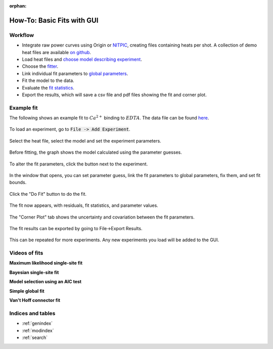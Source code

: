 :orphan:

===========================
How-To: Basic Fits with GUI
===========================

Workflow
========

+ Integrate raw power curves using Origin or `NITPIC  <http://biophysics.swmed.edu/MBR/software.html>`_,
  creating files containing heats per shot.  A collection of demo heat files
  are available `on github <https://github.com/harmslab/pytc-demos>`_.
+ Load heat files and `choose model describing experiment <https://pytc.readthedocs.io/en/latest/indiv_models.html>`_.
+ Choose the `fitter <https://pytc.readthedocs.io/en/latest/fitters.html>`_.
+ Link individual fit parameters to `global parameters <https://pytc.readthedocs.io/en/latest/global_models.html>`_.
+ Fit the model to the data.
+ Evaluate the `fit statistics <https://pytc.readthedocs.io/en/latest/statistics.html>`_.
+ Export the results, which will save a csv file and pdf files showing the fit and corner plot.

Example fit
===========

The following shows an example fit to :math:`Ca^{2+}` binding to :math:`EDTA`. 
The data file can be found `here <https://github.com/harmslab/pytc-demos/blob/master/ca-edta/hepes-01.DH>`_.  

.. figure:: /screenshots/fit_steps/0.png
    :figclass: align-center

    To load an experiment, go to :code:`File -> Add Experiment`. 

.. figure:: /screenshots/fit_steps/1.png
    :figclass: align-center

    Select the heat file, select the model and set the experiment parameters.

.. figure:: /screenshots/fit_steps/2.png
    :figclass: align-center

    Before fitting, the graph shows the model calculated using the parameter
    guesses.

.. figure:: /screenshots/fit_steps/3.png
    :figclass: align-center

    To alter the fit parameters, click the button next to the experiment.

.. figure:: /screenshots/fit_steps/4.png
    :figclass: align-center

    In the window that opens, you can set parameter guess, link the fit 
    parameters to global parameters, fix them, and set fit bounds.

.. figure:: /screenshots/fit_steps/5.png
    :figclass: align-center

    Click the "Do Fit" button to do the fit.

.. figure:: /screenshots/fit_steps/6.png
    :figclass: align-center

    The fit now appears, with residuals, fit statistics, and parameter values.

.. figure:: /screenshots/fit_steps/7.png
    :figclass: align-center

    The "Corner Plot" tab shows the uncertainty and covariation between the fit
    parameters.

.. figure:: /screenshots/fit_steps/8.png
    :figclass: align-center

    The fit results can be exported by going to File->Export Results.

This can be repeated for more experiments.  Any new experiments you load will be
added to the GUI. 

Videos of fits
==============

**Maximum likelihood single-site fit**

.. raw:: html

    <div style="position: relative; height: 0; overflow: hidden; max-width: 100%; height: auto;">
        <iframe width="560" height="315" src="https://www.youtube.com/embed/AebnhMiKwNk" frameborder="0" allowfullscreen></iframe>
    </div>

**Bayesian single-site fit**

.. raw:: html

    <div style="position: relative; height: 0; overflow: hidden; max-width: 100%; height: auto;">
        <iframe width="560" height="315" src="https://www.youtube.com/embed/aH2iv4duoTQ" frameborder="0" allowfullscreen></iframe>
    </div>

**Model selection using an AIC test**

.. raw:: html

    <div style="position: relative; height: 0; overflow: hidden; max-width: 100%; height: auto;">
        <iframe width="560" height="315" src="https://www.youtube.com/embed/pNju0ESpXEo" frameborder="0" allowfullscreen></iframe>
    </div>

**Simple global fit**

.. raw:: html

    <div style="position: relative; height: 0; overflow: hidden; max-width: 100%; height: auto;">
        <iframe width="560" height="315" src="https://www.youtube.com/embed/j_1MEPM6BeU" frameborder="0" allowfullscreen></iframe>
    </div>

**Van't Hoff connector fit**

.. raw:: html

    <div style="position: relative; height: 0; overflow: hidden; max-width: 100%; height: auto;">
        <iframe width="560" height="315" src="https://www.youtube.com/embed/nKFXZrssUm8" frameborder="0" allowfullscreen></iframe>
    </div>

Indices and tables
==================

* :ref:`genindex`
* :ref:`modindex`
* :ref:`search`
